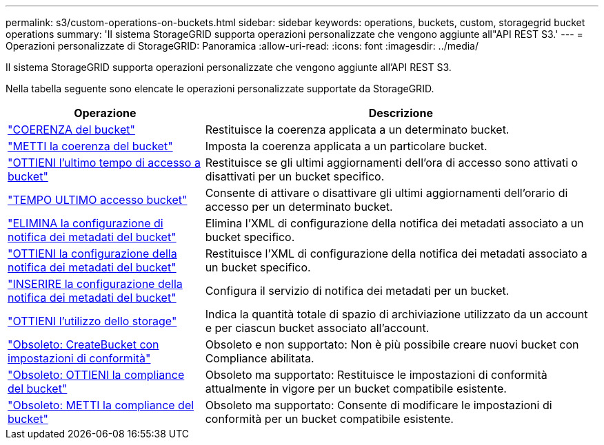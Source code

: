 ---
permalink: s3/custom-operations-on-buckets.html 
sidebar: sidebar 
keywords: operations, buckets, custom, storagegrid bucket operations 
summary: 'Il sistema StorageGRID supporta operazioni personalizzate che vengono aggiunte all"API REST S3.' 
---
= Operazioni personalizzate di StorageGRID: Panoramica
:allow-uri-read: 
:icons: font
:imagesdir: ../media/


[role="lead"]
Il sistema StorageGRID supporta operazioni personalizzate che vengono aggiunte all'API REST S3.

Nella tabella seguente sono elencate le operazioni personalizzate supportate da StorageGRID.

[cols="1a,2a"]
|===
| Operazione | Descrizione 


 a| 
link:get-bucket-consistency-request.html["COERENZA del bucket"]
 a| 
Restituisce la coerenza applicata a un determinato bucket.



 a| 
link:put-bucket-consistency-request.html["METTI la coerenza del bucket"]
 a| 
Imposta la coerenza applicata a un particolare bucket.



 a| 
link:get-bucket-last-access-time-request.html["OTTIENI l'ultimo tempo di accesso a bucket"]
 a| 
Restituisce se gli ultimi aggiornamenti dell'ora di accesso sono attivati o disattivati per un bucket specifico.



 a| 
link:put-bucket-last-access-time-request.html["TEMPO ULTIMO accesso bucket"]
 a| 
Consente di attivare o disattivare gli ultimi aggiornamenti dell'orario di accesso per un determinato bucket.



 a| 
link:delete-bucket-metadata-notification-configuration-request.html["ELIMINA la configurazione di notifica dei metadati del bucket"]
 a| 
Elimina l'XML di configurazione della notifica dei metadati associato a un bucket specifico.



 a| 
link:get-bucket-metadata-notification-configuration-request.html["OTTIENI la configurazione della notifica dei metadati del bucket"]
 a| 
Restituisce l'XML di configurazione della notifica dei metadati associato a un bucket specifico.



 a| 
link:put-bucket-metadata-notification-configuration-request.html["INSERIRE la configurazione della notifica dei metadati del bucket"]
 a| 
Configura il servizio di notifica dei metadati per un bucket.



 a| 
link:get-storage-usage-request.html["OTTIENI l'utilizzo dello storage"]
 a| 
Indica la quantità totale di spazio di archiviazione utilizzato da un account e per ciascun bucket associato all'account.



 a| 
link:deprecated-put-bucket-request-modifications-for-compliance.html["Obsoleto: CreateBucket con impostazioni di conformità"]
 a| 
Obsoleto e non supportato: Non è più possibile creare nuovi bucket con Compliance abilitata.



 a| 
link:deprecated-get-bucket-compliance-request.html["Obsoleto: OTTIENI la compliance del bucket"]
 a| 
Obsoleto ma supportato: Restituisce le impostazioni di conformità attualmente in vigore per un bucket compatibile esistente.



 a| 
link:deprecated-put-bucket-compliance-request.html["Obsoleto: METTI la compliance del bucket"]
 a| 
Obsoleto ma supportato: Consente di modificare le impostazioni di conformità per un bucket compatibile esistente.

|===